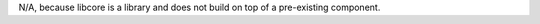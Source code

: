 .. SPDX-License-Identifier: MIT OR Apache-2.0
   SPDX-FileCopyrightText: The Ferrocene Developers
   
N/A, because libcore is a library and does not build on top of a pre-existing component.

